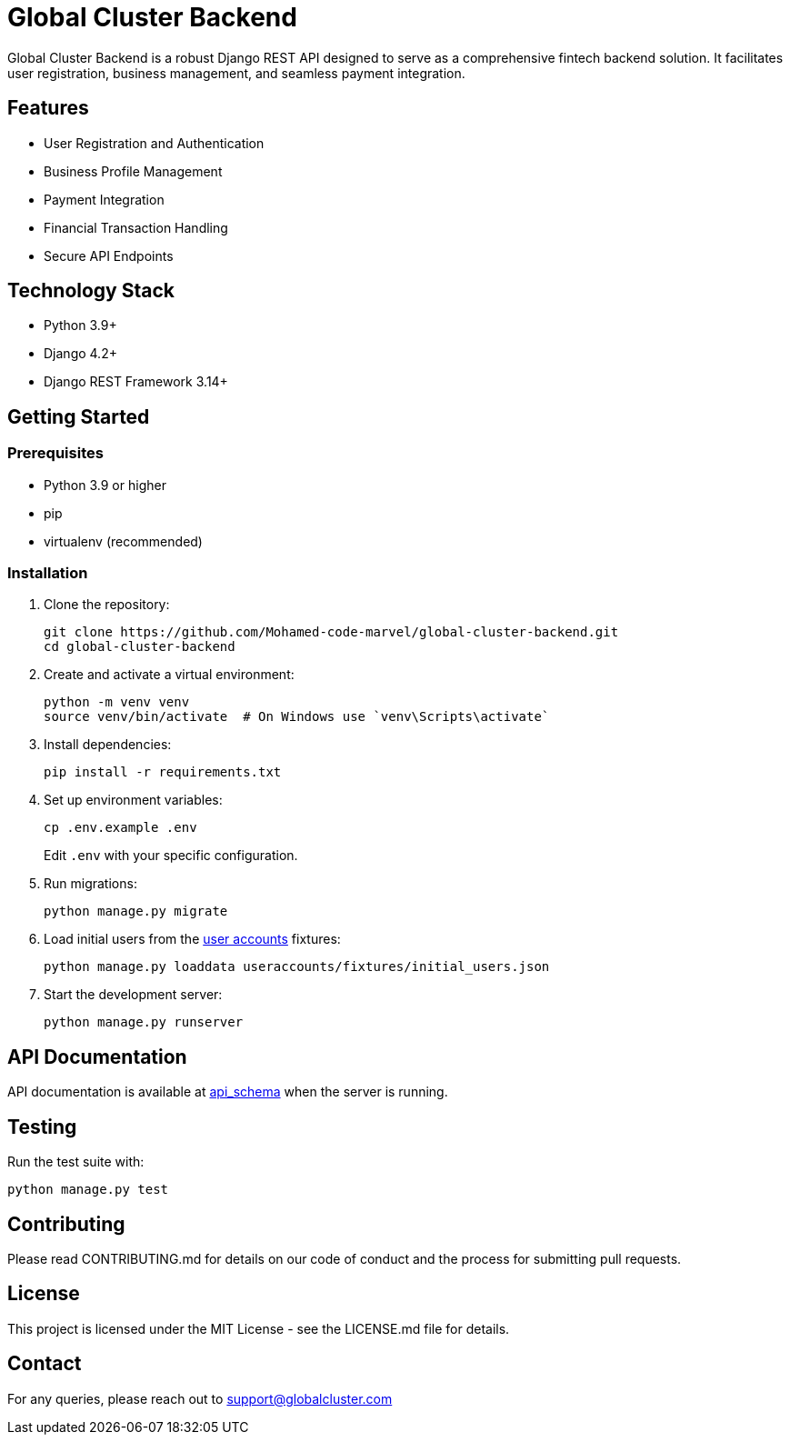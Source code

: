 = Global Cluster Backend

Global Cluster Backend is a robust Django REST API designed to serve as a comprehensive fintech backend solution. It facilitates user registration, business management, and seamless payment integration.

== Features

* User Registration and Authentication
* Business Profile Management
* Payment Integration
* Financial Transaction Handling
* Secure API Endpoints

== Technology Stack

* Python 3.9+
* Django 4.2+
* Django REST Framework 3.14+

== Getting Started

=== Prerequisites

* Python 3.9 or higher
* pip
* virtualenv (recommended)

=== Installation

1. Clone the repository:
+
[source,bash]
----
git clone https://github.com/Mohamed-code-marvel/global-cluster-backend.git
cd global-cluster-backend
----

2. Create and activate a virtual environment:
+
[source,bash]
----
python -m venv venv
source venv/bin/activate  # On Windows use `venv\Scripts\activate`
----

3. Install dependencies:
+
[source,bash]
----
pip install -r requirements.txt
----

4. Set up environment variables:
+
[source,bash]
----
cp .env.example .env
----
Edit `.env` with your specific configuration.

5. Run migrations:
+
[source,bash]
----
python manage.py migrate
----

6. Load initial users from the link:useraccounts/fixtures/initial_users.json[user accounts] fixtures:
+
[source,bash]
----
python manage.py loaddata useraccounts/fixtures/initial_users.json
----

7. Start the development server:
+
[source,bash]
----
python manage.py runserver
----

== API Documentation

API documentation is available at link:api_schema.yml[api_schema] when the server is running.

== Testing

Run the test suite with:

[source,bash]
----
python manage.py test
----

== Contributing

Please read CONTRIBUTING.md for details on our code of conduct and the process for submitting pull requests.

== License

This project is licensed under the MIT License - see the LICENSE.md file for details.

== Contact

For any queries, please reach out to support@globalcluster.com
